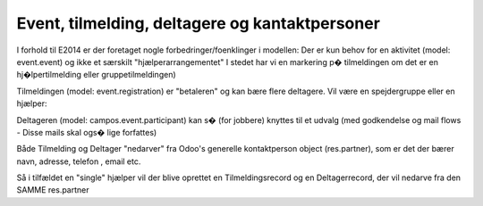 Event, tilmelding, deltagere og kantaktpersoner
===============================================

I forhold til E2014 er der foretaget nogle forbedringer/foenklinger i modellen:
Der er kun behov for en aktivitet (model: event.event) og ikke et særskilt "hjælperarrangementet"
I stedet har vi en markering p� tilmeldingen om det er en hj�lpertilmelding eller gruppetilmeldingen)

Tilmeldingen (model: event.registration) er "betaleren" og kan bære flere deltagere. Vil være en spejdergruppe eller en hjælper:

.. image:: images/campinfo.png

Deltageren (model: campos.event.participant) kan s� (for jobbere) knyttes til et udvalg (med godkendelse og mail flows - Disse mails skal ogs� lige forfattes)

Både Tilmelding og Deltager "nedarver" fra Odoo's generelle kontaktperson object (res.partner), som er det der bærer navn, adresse, telefon , email etc.

Så i tilfældet en "single" hjælper vil der blive oprettet en Tilmeldingsrecord og en Deltagerrecord, der vil nedarve fra den SAMME res.partner